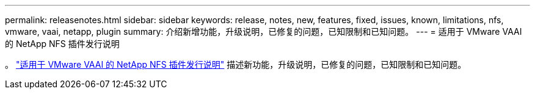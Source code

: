 ---
permalink: releasenotes.html 
sidebar: sidebar 
keywords: release, notes, new, features, fixed, issues, known, limitations, nfs, vmware, vaai, netapp, plugin 
summary: 介绍新增功能，升级说明，已修复的问题，已知限制和已知问题。 
---
= 适用于 VMware VAAI 的 NetApp NFS 插件发行说明


。 link:https://library.netapp.com/ecm/ecm_download_file/ECMLP2875174["适用于 VMware VAAI 的 NetApp NFS 插件发行说明"^] 描述新功能，升级说明，已修复的问题，已知限制和已知问题。
